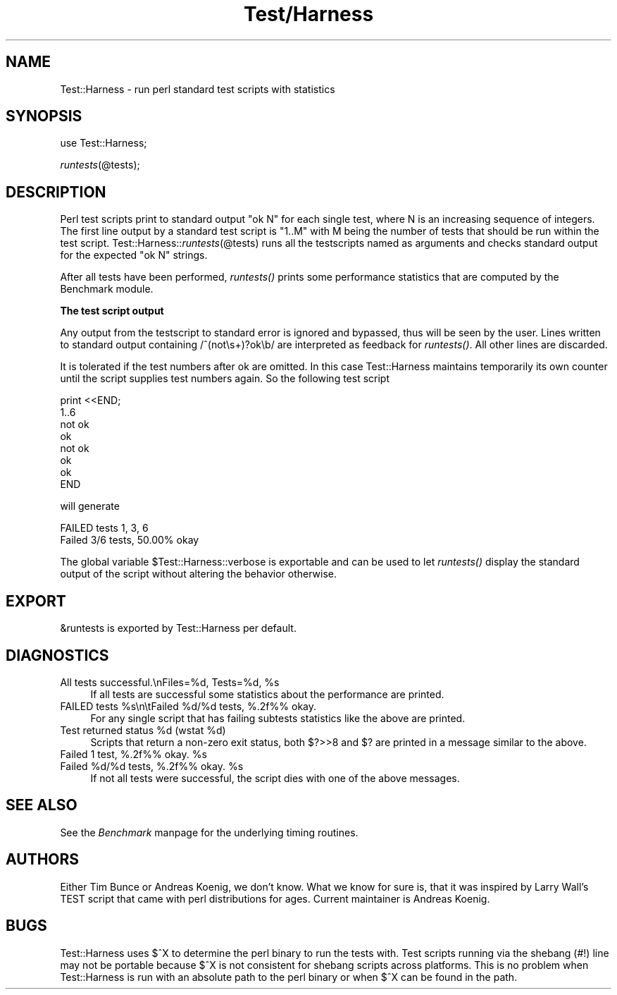 .rn '' }`
''' $RCSfile$$Revision$$Date$
'''
''' $Log$
'''
.de Sh
.br
.if t .Sp
.ne 5
.PP
\fB\\$1\fR
.PP
..
.de Sp
.if t .sp .5v
.if n .sp
..
.de Ip
.br
.ie \\n(.$>=3 .ne \\$3
.el .ne 3
.IP "\\$1" \\$2
..
.de Vb
.ft CW
.nf
.ne \\$1
..
.de Ve
.ft R

.fi
..
'''
'''
'''     Set up \*(-- to give an unbreakable dash;
'''     string Tr holds user defined translation string.
'''     Bell System Logo is used as a dummy character.
'''
.tr \(*W-|\(bv\*(Tr
.ie n \{\
.ds -- \(*W-
.ds PI pi
.if (\n(.H=4u)&(1m=24u) .ds -- \(*W\h'-12u'\(*W\h'-12u'-\" diablo 10 pitch
.if (\n(.H=4u)&(1m=20u) .ds -- \(*W\h'-12u'\(*W\h'-8u'-\" diablo 12 pitch
.ds L" ""
.ds R" ""
.ds L' '
.ds R' '
'br\}
.el\{\
.ds -- \(em\|
.tr \*(Tr
.ds L" ``
.ds R" ''
.ds L' `
.ds R' '
.ds PI \(*p
'br\}
.\"	If the F register is turned on, we'll generate
.\"	index entries out stderr for the following things:
.\"		TH	Title 
.\"		SH	Header
.\"		Sh	Subsection 
.\"		Ip	Item
.\"		X<>	Xref  (embedded
.\"	Of course, you have to process the output yourself
.\"	in some meaninful fashion.
.if \nF \{
.de IX
.tm Index:\\$1\t\\n%\t"\\$2"
..
.nr % 0
.rr F
.\}
.TH Test/Harness 3 "perl 5.003, patch 05" "29/Aug/96" "Perl Programmers Reference Guide"
.IX Title "Test/Harness 3"
.UC
.IX Name "Test::Harness - run perl standard test scripts with statistics"
.if n .hy 0
.if n .na
.ds C+ C\v'-.1v'\h'-1p'\s-2+\h'-1p'+\s0\v'.1v'\h'-1p'
.de CQ          \" put $1 in typewriter font
.ft CW
'if n "\c
'if t \\&\\$1\c
'if n \\&\\$1\c
'if n \&"
\\&\\$2 \\$3 \\$4 \\$5 \\$6 \\$7
'.ft R
..
.\" @(#)ms.acc 1.5 88/02/08 SMI; from UCB 4.2
.	\" AM - accent mark definitions
.bd B 3
.	\" fudge factors for nroff and troff
.if n \{\
.	ds #H 0
.	ds #V .8m
.	ds #F .3m
.	ds #[ \f1
.	ds #] \fP
.\}
.if t \{\
.	ds #H ((1u-(\\\\n(.fu%2u))*.13m)
.	ds #V .6m
.	ds #F 0
.	ds #[ \&
.	ds #] \&
.\}
.	\" simple accents for nroff and troff
.if n \{\
.	ds ' \&
.	ds ` \&
.	ds ^ \&
.	ds , \&
.	ds ~ ~
.	ds ? ?
.	ds ! !
.	ds /
.	ds q
.\}
.if t \{\
.	ds ' \\k:\h'-(\\n(.wu*8/10-\*(#H)'\'\h"|\\n:u"
.	ds ` \\k:\h'-(\\n(.wu*8/10-\*(#H)'\`\h'|\\n:u'
.	ds ^ \\k:\h'-(\\n(.wu*10/11-\*(#H)'^\h'|\\n:u'
.	ds , \\k:\h'-(\\n(.wu*8/10)',\h'|\\n:u'
.	ds ~ \\k:\h'-(\\n(.wu-\*(#H-.1m)'~\h'|\\n:u'
.	ds ? \s-2c\h'-\w'c'u*7/10'\u\h'\*(#H'\zi\d\s+2\h'\w'c'u*8/10'
.	ds ! \s-2\(or\s+2\h'-\w'\(or'u'\v'-.8m'.\v'.8m'
.	ds / \\k:\h'-(\\n(.wu*8/10-\*(#H)'\z\(sl\h'|\\n:u'
.	ds q o\h'-\w'o'u*8/10'\s-4\v'.4m'\z\(*i\v'-.4m'\s+4\h'\w'o'u*8/10'
.\}
.	\" troff and (daisy-wheel) nroff accents
.ds : \\k:\h'-(\\n(.wu*8/10-\*(#H+.1m+\*(#F)'\v'-\*(#V'\z.\h'.2m+\*(#F'.\h'|\\n:u'\v'\*(#V'
.ds 8 \h'\*(#H'\(*b\h'-\*(#H'
.ds v \\k:\h'-(\\n(.wu*9/10-\*(#H)'\v'-\*(#V'\*(#[\s-4v\s0\v'\*(#V'\h'|\\n:u'\*(#]
.ds _ \\k:\h'-(\\n(.wu*9/10-\*(#H+(\*(#F*2/3))'\v'-.4m'\z\(hy\v'.4m'\h'|\\n:u'
.ds . \\k:\h'-(\\n(.wu*8/10)'\v'\*(#V*4/10'\z.\v'-\*(#V*4/10'\h'|\\n:u'
.ds 3 \*(#[\v'.2m'\s-2\&3\s0\v'-.2m'\*(#]
.ds o \\k:\h'-(\\n(.wu+\w'\(de'u-\*(#H)/2u'\v'-.3n'\*(#[\z\(de\v'.3n'\h'|\\n:u'\*(#]
.ds d- \h'\*(#H'\(pd\h'-\w'~'u'\v'-.25m'\f2\(hy\fP\v'.25m'\h'-\*(#H'
.ds D- D\\k:\h'-\w'D'u'\v'-.11m'\z\(hy\v'.11m'\h'|\\n:u'
.ds th \*(#[\v'.3m'\s+1I\s-1\v'-.3m'\h'-(\w'I'u*2/3)'\s-1o\s+1\*(#]
.ds Th \*(#[\s+2I\s-2\h'-\w'I'u*3/5'\v'-.3m'o\v'.3m'\*(#]
.ds ae a\h'-(\w'a'u*4/10)'e
.ds Ae A\h'-(\w'A'u*4/10)'E
.ds oe o\h'-(\w'o'u*4/10)'e
.ds Oe O\h'-(\w'O'u*4/10)'E
.	\" corrections for vroff
.if v .ds ~ \\k:\h'-(\\n(.wu*9/10-\*(#H)'\s-2\u~\d\s+2\h'|\\n:u'
.if v .ds ^ \\k:\h'-(\\n(.wu*10/11-\*(#H)'\v'-.4m'^\v'.4m'\h'|\\n:u'
.	\" for low resolution devices (crt and lpr)
.if \n(.H>23 .if \n(.V>19 \
\{\
.	ds : e
.	ds 8 ss
.	ds v \h'-1'\o'\(aa\(ga'
.	ds _ \h'-1'^
.	ds . \h'-1'.
.	ds 3 3
.	ds o a
.	ds d- d\h'-1'\(ga
.	ds D- D\h'-1'\(hy
.	ds th \o'bp'
.	ds Th \o'LP'
.	ds ae ae
.	ds Ae AE
.	ds oe oe
.	ds Oe OE
.\}
.rm #[ #] #H #V #F C
.SH "NAME"
.IX Header "NAME"
Test::Harness \- run perl standard test scripts with statistics
.SH "SYNOPSIS"
.IX Header "SYNOPSIS"
use Test::Harness;
.PP
\fIruntests\fR\|(@tests);
.SH "DESCRIPTION"
.IX Header "DESCRIPTION"
Perl test scripts print to standard output \f(CW"ok N"\fR for each single
test, where \f(CWN\fR is an increasing sequence of integers. The first line
output by a standard test script is \f(CW"1..M"\fR with \f(CWM\fR being the
number of tests that should be run within the test
script. Test::Harness::\fIruntests\fR\|(@tests) runs all the testscripts
named as arguments and checks standard output for the expected
\f(CW"ok N"\fR strings.
.PP
After all tests have been performed, \fIruntests()\fR prints some
performance statistics that are computed by the Benchmark module.
.Sh "The test script output"
.IX Subsection "The test script output"
Any output from the testscript to standard error is ignored and
bypassed, thus will be seen by the user. Lines written to standard
output containing \f(CW/^(not\es+)?ok\eb/\fR are interpreted as feedback for
\fIruntests()\fR.  All other lines are discarded.
.PP
It is tolerated if the test numbers after \f(CWok\fR are omitted. In this
case Test::Harness maintains temporarily its own counter until the
script supplies test numbers again. So the following test script
.PP
.Vb 8
\&    print <<END;
\&    1..6
\&    not ok
\&    ok
\&    not ok
\&    ok
\&    ok
\&    END
.Ve
will generate 
.PP
.Vb 2
\&    FAILED tests 1, 3, 6
\&    Failed 3/6 tests, 50.00% okay
.Ve
The global variable \f(CW$Test::Harness::verbose\fR is exportable and can be
used to let \fIruntests()\fR display the standard output of the script
without altering the behavior otherwise.
.SH "EXPORT"
.IX Header "EXPORT"
\f(CW&runtests\fR is exported by Test::Harness per default.
.SH "DIAGNOSTICS"
.IX Header "DIAGNOSTICS"
.Ip "\f(CWAll tests successful.\enFiles=%d,  Tests=%d, %s\fR" 4
.IX Item "\f(CWAll tests successful.\enFiles=%d,  Tests=%d, %s\fR"
If all tests are successful some statistics about the performance are
printed.
.Ip "\f(CWFAILED tests %s\en\etFailed %d/%d tests, %.2f%% okay.\fR" 4
.IX Item "\f(CWFAILED tests %s\en\etFailed %d/%d tests, %.2f%% okay.\fR"
For any single script that has failing subtests statistics like the
above are printed.
.Ip "\f(CWTest returned status %d (wstat %d)\fR" 4
.IX Item "\f(CWTest returned status %d (wstat %d)\fR"
Scripts that return a non-zero exit status, both $?>>8 and $? are
printed in a message similar to the above.
.Ip "\f(CWFailed 1 test, %.2f%% okay. %s\fR" 4
.IX Item "\f(CWFailed 1 test, %.2f%% okay. %s\fR"
.Ip "\f(CWFailed %d/%d tests, %.2f%% okay. %s\fR" 4
.IX Item "\f(CWFailed %d/%d tests, %.2f%% okay. %s\fR"
If not all tests were successful, the script dies with one of the
above messages.
.SH "SEE ALSO"
.IX Header "SEE ALSO"
See the \fIBenchmark\fR manpage for the underlying timing routines.
.SH "AUTHORS"
.IX Header "AUTHORS"
Either Tim Bunce or Andreas Koenig, we don't know. What we know for
sure is, that it was inspired by Larry Wall's TEST script that came
with perl distributions for ages. Current maintainer is Andreas
Koenig.
.SH "BUGS"
.IX Header "BUGS"
Test::Harness uses $^X to determine the perl binary to run the tests
with. Test scripts running via the shebang (\f(CW#!\fR) line may not be
portable because $^X is not consistent for shebang scripts across
platforms. This is no problem when Test::Harness is run with an
absolute path to the perl binary or when $^X can be found in the path.

.rn }` ''
